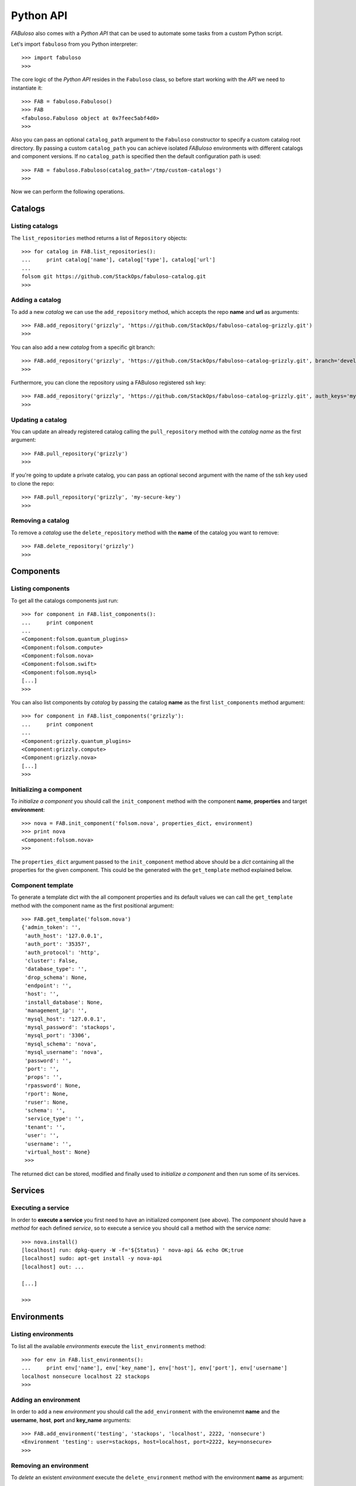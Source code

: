 Python API
==========

*FABuloso* also comes with a *Python API* that can be used to automate some tasks from a custom Python script.

Let's import ``fabuloso`` from you Python interpreter::

    >>> import fabuloso
    >>> 

The core logic of the *Python API* resides in the ``Fabuloso`` class, so before start working with the *API* we need to instantiate it::

    >>> FAB = fabuloso.Fabuloso()
    >>> FAB
    <fabuloso.Fabuloso object at 0x7feec5abf4d0>
    >>>

Also you can pass an optional ``catalog_path`` argument to the ``Fabuloso`` constructor to specify a custom catalog root directory. By passing a custom ``catalog_path`` you can achieve isolated *FABuloso* environments with different catalogs and component versions. If no ``catalog_path`` is specified then the default configuration path is used::

    >>> FAB = fabuloso.Fabuloso(catalog_path='/tmp/custom-catalogs')
    >>>

Now we can perform the following operations.


Catalogs
--------

Listing catalogs
^^^^^^^^^^^^^^^^

The ``list_repositories`` method returns a list of ``Repository`` objects::

    >>> for catalog in FAB.list_repositories():
    ...     print catalog['name'], catalog['type'], catalog['url']
    ...
    folsom git https://github.com/StackOps/fabuloso-catalog.git
    >>>

Adding a catalog
^^^^^^^^^^^^^^^^

To add a new *catalog* we can use the ``add_repository`` method, which accepts the repo **name** and **url** as arguments::

    >>> FAB.add_repository('grizzly', 'https://github.com/StackOps/fabuloso-catalog-grizzly.git')
    >>>

You can also add a new *catalog* from a specific git branch::

    >>> FAB.add_repository('grizzly', 'https://github.com/StackOps/fabuloso-catalog-grizzly.git', branch='development')
    >>>

Furthermore, you can clone the repository using a FABuloso registered ssh key::

    >>> FAB.add_repository('grizzly', 'https://github.com/StackOps/fabuloso-catalog-grizzly.git', auth_keys='my-secure-key')
    >>>

Updating a catalog
^^^^^^^^^^^^^^^^^^

You can update an already registered catalog calling the ``pull_repository`` method with the *catalog name* as the first argument::

    >>> FAB.pull_repository('grizzly')
    >>>

If you're going to update a private catalog, you can pass an optional second argument with the name of the ssh key used to clone the repo::

    >>> FAB.pull_repository('grizzly', 'my-secure-key')
    >>>

Removing a catalog
^^^^^^^^^^^^^^^^^^

To remove a *catalog* use the ``delete_repository`` method with the **name** of the catalog you want to remove::

    >>> FAB.delete_repository('grizzly')
    >>>


Components
----------

Listing components
^^^^^^^^^^^^^^^^^^

To get all the catalogs components just run::

    >>> for component in FAB.list_components():
    ...     print component
    ...
    <Component:folsom.quantum_plugins>
    <Component:folsom.compute>
    <Component:folsom.nova>
    <Component:folsom.swift>
    <Component:folsom.mysql>
    [...]
    >>>

You can also list components by *catalog* by passing the catalog **name** as the first ``list_components`` method argument::

    >>> for component in FAB.list_components('grizzly'):
    ...     print component
    ...
    <Component:grizzly.quantum_plugins>
    <Component:grizzly.compute>
    <Component:grizzly.nova>
    [...]
    >>>

Initializing a component
^^^^^^^^^^^^^^^^^^^^^^^^

To *initialize a component* you should call the ``init_component`` method with the component **name**, **properties** and target **environment**::

    >>> nova = FAB.init_component('folsom.nova', properties_dict, environment)
    >>> print nova
    <Component:folsom.nova>
    >>>

The ``properties_dict`` argument passed to the ``init_component`` method above should be a *dict* containing all the properties for the given component. This could be the generated with the ``get_template`` method explained below.

Component template
^^^^^^^^^^^^^^^^^^

To generate a template dict with the all component properties and its default values we can call the ``get_template`` method with the component name as the first positional argument::

    >>> FAB.get_template('folsom.nova')
    {'admin_token': '',
     'auth_host': '127.0.0.1',
     'auth_port': '35357',
     'auth_protocol': 'http',
     'cluster': False,
     'database_type': '',
     'drop_schema': None,
     'endpoint': '',
     'host': '',
     'install_database': None,
     'management_ip': '',
     'mysql_host': '127.0.0.1',
     'mysql_password': 'stackops',
     'mysql_port': '3306',
     'mysql_schema': 'nova',
     'mysql_username': 'nova',
     'password': '',
     'port': '',
     'props': '',
     'rpassword': None,
     'rport': None,
     'ruser': None,
     'schema': '',
     'service_type': '',
     'tenant': '',
     'user': '',
     'username': '',
     'virtual_host': None}
     >>>

The returned dict can be stored, modified and finally used to *initialize a component* and then run some of its services.


Services
--------

Executing a service
^^^^^^^^^^^^^^^^^^^

In order to **execute a service** you first need to have an initialized component (see above). The *component* should have a *method* for each defined *service*, so to execute a service you should call a method with the service *name*::

    >>> nova.install()
    [localhost] run: dpkg-query -W -f='${Status} ' nova-api && echo OK;true
    [localhost] sudo: apt-get install -y nova-api
    [localhost] out: ...

    [...]

    >>>


Environments
------------

Listing environments
^^^^^^^^^^^^^^^^^^^^

To list all the available *environments* execute the ``list_environments`` method::

    >>> for env in FAB.list_environments():
    ...     print env['name'], env['key_name'], env['host'], env['port'], env['username']
    localhost nonsecure localhost 22 stackops
    >>>


Adding an environment
^^^^^^^^^^^^^^^^^^^^^

In order to add a new *environment* you should call the ``add_environment`` with the environemnt **name** and the **username**, **host**, **port** and **key_name** arguments::

    >>> FAB.add_environment('testing', 'stackops', 'localhost', 2222, 'nonsecure')
    <Environment 'testing': user=stackops, host=localhost, port=2222, key=nonsecure>
    >>>

Removing an environment
^^^^^^^^^^^^^^^^^^^^^^^

To *delete* an existent *environment* execute the ``delete_environment`` method with the environment **name** as argument::

    >>> FAB.delete_environment('testing')
    >>>


Keypairs
--------

Listing keypairs
^^^^^^^^^^^^^^^^

To list all the available *keypairs* run the ``list_keys`` method::

    >>> FAB.list_keys()
    [<SshKey: nonsecure, /etc/fabuloso/keys/nonsecureid_rsa, /etc/fabuloso/keys/nonsecureid_rsa.pub>]
    >>>

Showing a keypair
^^^^^^^^^^^^^^^^^

To get an especific *keypair* run the ``get_key`` method with the key **name** as argument::

    >>> FAB.get_key('nonsecure')
    <SshKey: nonsecure, /etc/fabuloso/keys/nonsecureid_rsa, /etc/fabuloso/keys/nonsecureid_rsa.pub>

Adding a keypair
^^^^^^^^^^^^^^^^

If you want to add a new *keypair* you need to call the ``add_key`` method with the key **name**, **key_path** and **pub_path** values as arguments::

    >>> FAB.add_key('my-secure-key', '~/secureid', '~/secureid.pub')
    >>>

Removing a keypair
^^^^^^^^^^^^^^^^^^

Finally, to remove a *keypair* use the ``delete_key`` method with the key **name** as argument::

    >>> FAB.delete_key('my-secure-key')
    >>>
